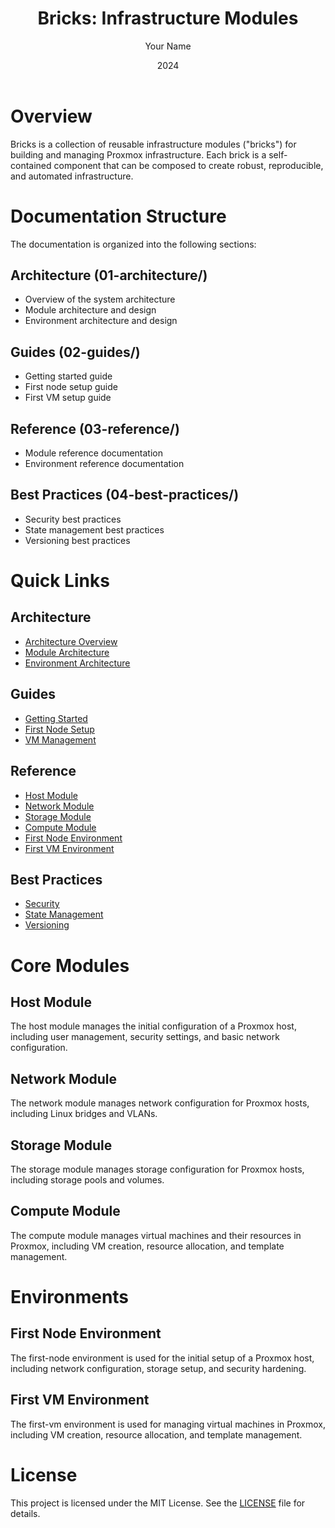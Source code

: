 #+TITLE: Bricks: Infrastructure Modules
#+AUTHOR: Your Name
#+DATE: 2024

* Overview

Bricks is a collection of reusable infrastructure modules ("bricks") for building and managing Proxmox infrastructure. Each brick is a self-contained component that can be composed to create robust, reproducible, and automated infrastructure.

* Documentation Structure

The documentation is organized into the following sections:

** Architecture (01-architecture/)
- Overview of the system architecture
- Module architecture and design
- Environment architecture and design

** Guides (02-guides/)
- Getting started guide
- First node setup guide
- First VM setup guide

** Reference (03-reference/)
- Module reference documentation
- Environment reference documentation

** Best Practices (04-best-practices/)
- Security best practices
- State management best practices
- Versioning best practices

* Quick Links

** Architecture
- [[file:01-architecture/01-overview.org][Architecture Overview]]
- [[file:01-architecture/02-modules.org][Module Architecture]]
- [[file:01-architecture/03-environments.org][Environment Architecture]]

** Guides
- [[file:02-guides/01-getting-started.org][Getting Started]]
- [[file:02-guides/02-first-node.org][First Node Setup]]
- [[file:02-guides/03-first-vm.org][VM Management]]

** Reference
- [[file:03-reference/01-modules/01-host.org][Host Module]]
- [[file:03-reference/01-modules/02-network.org][Network Module]]
- [[file:03-reference/01-modules/03-storage.org][Storage Module]]
- [[file:03-reference/01-modules/04-compute.org][Compute Module]]
- [[file:03-reference/02-environments/01-first-node.org][First Node Environment]]
- [[file:03-reference/02-environments/02-first-vm.org][First VM Environment]]

** Best Practices
- [[file:04-best-practices/01-security.org][Security]]
- [[file:04-best-practices/02-state-management.org][State Management]]
- [[file:04-best-practices/03-versioning.org][Versioning]]

* Core Modules

** Host Module
The host module manages the initial configuration of a Proxmox host, including user management, security settings, and basic network configuration.

** Network Module
The network module manages network configuration for Proxmox hosts, including Linux bridges and VLANs.

** Storage Module
The storage module manages storage configuration for Proxmox hosts, including storage pools and volumes.

** Compute Module
The compute module manages virtual machines and their resources in Proxmox, including VM creation, resource allocation, and template management.

* Environments

** First Node Environment
The first-node environment is used for the initial setup of a Proxmox host, including network configuration, storage setup, and security hardening.

** First VM Environment
The first-vm environment is used for managing virtual machines in Proxmox, including VM creation, resource allocation, and template management.


* License

This project is licensed under the MIT License. See the [[file:LICENSE][LICENSE]] file for details. 